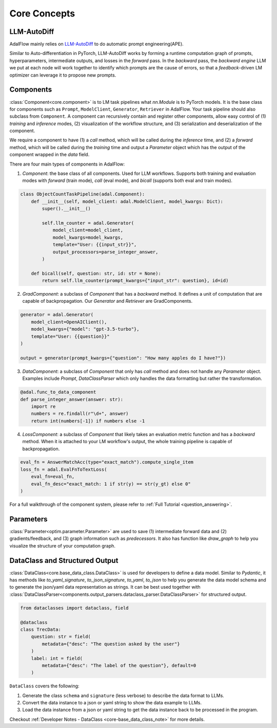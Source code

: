 .. raw:: html

   <div style="display: flex; justify-content: flex-start; align-items: center; margin-top: 20px;">
      <a href="https://colab.research.google.com/drive/1_YnD4HshzPRARvishoU4IA-qQuX9jHrT?usp=sharing" target="_blank" style="margin-right: 10px;">
         <img alt="Try Quickstart in Colab" src="https://colab.research.google.com/assets/colab-badge.svg" style="vertical-align: middle;">
      </a>
   </div>


Core Concepts
=================

LLM-AutoDiff
-----------------
AdalFlow mainly relies on `LLM-AutoDiff <https://arxiv.org/abs/2501.16673>`__ to do automatic prompt engineering(APE).

Similar to Auto-differentiation in PyTorch, LLM-AutoDiff works by forming a runtime computation graph of prompts, hyperparameters, intermediate outputs, and losses in the `forward` pass.
In the `backward` pass, the `backward engine` LLM we put at each node will work together to identify which prompts are the cause of errors, so that a `feedback`-driven LM optimizer can leverage it to propose new prompts.


Components
-----------------
:class:`Component<core.component>` is to LM task pipelines what `nn.Module` is to PyTorch models. It is the base class for components such as ``Prompt``, ``ModelClient``, ``Generator``, ``Retriever`` in AdalFlow.
Your task pipeline should also subclass from ``Component``.
A component can recursively contain and register other components, allow easy control of (1) `training` and `inference` modes, (2) visualization of the workflow structure, and (3) serialization and deserialization of the component.


We require a component to have (1) a `call` method, which will be called during the `inference` time,
and (2) a `forward` method, which will be called during the `training` time and output a `Parameter` object which has the output of the component wrapped in the `data` field.

There are four main types of components in AdalFlow:

1. `Component`: the base class of all components. Used for LLM workflows. Supports both training and evaluation modes with `forward` (train mode), `call` (eval mode), and `bicall` (supports both eval and train modes).

.. code-block:: python

    class ObjectCountTaskPipeline(adal.Component):
        def __init__(self, model_client: adal.ModelClient, model_kwargs: Dict):
            super().__init__()

            self.llm_counter = adal.Generator(
                model_client=model_client,
                model_kwargs=model_kwargs,
                template="User: {{input_str}}",
                output_processors=parse_integer_answer,
            )

        def bicall(self, question: str, id: str = None):
            return self.llm_counter(prompt_kwargs={"input_str": question}, id=id)

2. `GradComponent`: a subclass of `Component` that has a `backward` method. It defines a unit of computation that are capable of backpropagation. Our `Generator` and `Retriever` are GradComponents.

.. code-block:: python

    generator = adal.Generator(
        model_client=OpenAIClient(),
        model_kwargs={"model": "gpt-3.5-turbo"},
        template="User: {{question}}"
    )

    output = generator(prompt_kwargs={"question": "How many apples do I have?"})

3. `DataComponent`: a subclass of `Component` that only has `call` method and does not handle any `Parameter` object. Examples include `Prompt`, `DataClassParser` which only handles the data formatting but rather the transformation.

.. code-block:: python

    @adal.func_to_data_component
    def parse_integer_answer(answer: str):
        import re
        numbers = re.findall(r"\d+", answer)
        return int(numbers[-1]) if numbers else -1

4. `LossComponent`: a subclass of `Component` that likely takes an evaluation metric function and has a `backward` method. When it is attached to your LM workflow's output, the whole training pipeline is capable of backpropagation.

.. code-block:: python

    eval_fn = AnswerMatchAcc(type="exact_match").compute_single_item
    loss_fn = adal.EvalFnToTextLoss(
        eval_fn=eval_fn,
        eval_fn_desc="exact_match: 1 if str(y) == str(y_gt) else 0"
    )


For a full walkthrough of the component system, please refer to :ref:`Full Tutorial <question_answering>`.

Parameters
-----------------
:class:`Parameter<optim.parameter.Parameter>` are used to save (1) intermediate forward data and (2) gradients/feedback, and (3) graph information such as `predecessors`.
It also has function like `draw_graph` to help you visualize the structure of your computation graph.



DataClass and Structured Output
----------------------------------
:class:`DataClass<core.base_data_class.DataClass>` is used for developers to define a data model.
Similar to `Pydantic`, it has methods like `to_yaml_signature`, `to_json_signature`, `to_yaml`, `to_json` to help you generate the data model schema and to generate the json/yaml data representation as strings.
It can be best used together with :class:`DataClassParser<components.output_parsers.dataclass_parser.DataClassParser>` for structured output.

.. code-block:: python

    from dataclasses import dataclass, field

    @dataclass
    class TrecData:
        question: str = field(
            metadata={"desc": "The question asked by the user"}
        )
        label: int = field(
            metadata={"desc": "The label of the question"}, default=0
        )

``DataClass`` covers the following:

1. Generate the class ``schema`` and ``signature`` (less verbose) to describe the data format to LLMs.
2. Convert the data instance to a json or yaml string to show the data example to LLMs.
3. Load the data instance from a json or yaml string to get the data instance back to be processed in the program.

Checkout :ref:`Developer Notes - DataClass <core-base_data_class_note>` for more details.

